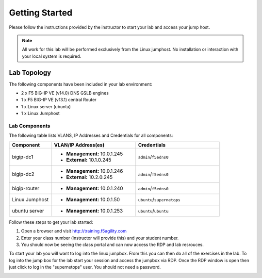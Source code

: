 Getting Started
---------------


Please follow the instructions provided by the instructor to start your
lab and access your jump host.

.. NOTE::
	 All work for this lab will be performed exclusively from the Linux
	 jumphost. No installation or interaction with your local system is
	 required.

Lab Topology
~~~~~~~~~~~~


The following components have been included in your lab environment:

- 2 x F5 BIG-IP VE (v14.0) DNS GSLB engines
- 1 x F5 BIG-IP VE (v13.1) central Router
- 1 x Linux server (ubuntu)
- 1 x Linux Jumphost

Lab Components
^^^^^^^^^^^^^^


The following table lists VLANS, IP Addresses and Credentials for all
components:

.. list-table::
    :widths: 20 40 40
    :header-rows: 1

    * - **Component**
      - **VLAN/IP Address(es)**
      - **Credentials**
    * - bigip-dc1
      - - **Management:** 10.0.1.245
        - **External:** 10.1.0.245
      - ``admin``/``f5edns0``
    * - bigip-dc2
      - - **Management:** 10.0.1.246
        - **External:** 10.2.0.245
      - ``admin``/``f5edns0``
    * - bigip-router
      - - **Management:** 10.0.1.240
      - ``admin``/``f5edns0``
    * - Linux Jumphost
      - - **Management:** 10.0.1.50
      - ``ubuntu``/``supernetops``
    * - ubuntu server
      - - **Management:** 10.0.1.253
      - ``ubuntu``/``ubuntu``

Follow these steps to get your lab started:

#. Open a browser and visit http://training.f5agility.com
#. Enter your class number (instructor will provide this) and your student number.
#. You should now be seeing the class portal and can now access the RDP and lab resrouces.

..  image:: _static/agility_site.png
..  image:: _static/class_page.png



To start your lab you will want to log into the linux jumpbox.  
From this you can then do all of the exercises in the lab.
To log into the jump box for the lab start your session and access the jumpbox via RDP.
Once the RDP window is open then just click to log in the "supernetops" user.  
You should not need a password.

..  image:: _static/rdp_jumpbox.png
